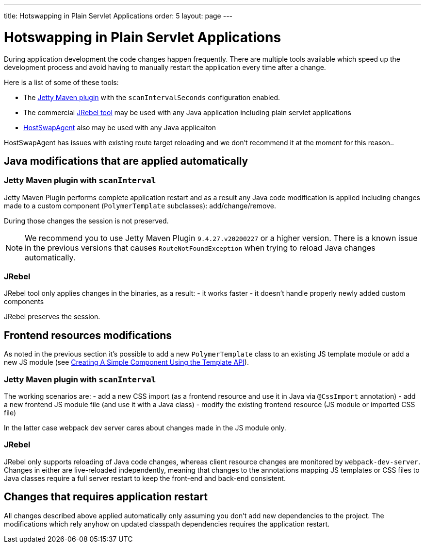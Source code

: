 ---
title: Hotswapping in Plain Servlet Applications
order: 5
layout: page
---

= Hotswapping in Plain Servlet Applications

During application development the code changes happen frequently. There are multiple tools
available which speed up the development process and avoid having to manually
restart the application every time after a change.

Here is a list of some of these tools:

- The https://www.eclipse.org/jetty/documentation/9.4.x/jetty-maven-plugin.html[Jetty Maven plugin]
with the `scanIntervalSeconds` configuration enabled.

- The commercial https://www.jrebel.com/[JRebel tool] may be used with any Java application including plain servlet applications

- http://hotswapagent.org/[HostSwapAgent] also may be used with any Java applicaiton

HostSwapAgent has issues with existing route target reloading and
we don't recommend it at the moment for this reason..

== Java modifications that are applied automatically

=== Jetty Maven plugin with `scanInterval`

Jetty Maven Plugin performs complete application restart and as a result any Java code modification
is applied including changes made to a custom component (`PolymerTemplate` subclasses): add/change/remove.

During those changes the session is not preserved.

[NOTE]
We recommend you to use Jetty Maven Plugin `9.4.27.v20200227` or a higher version.
There is a known issue in the previous versions that causes `RouteNotFoundException` when trying to reload Java changes automatically.

=== JRebel

JRebel tool only applies changes in the binaries, as a result:
- it works faster
- it doesn't handle properly newly added custom components

JRebel preserves the session.

== Frontend resources modifications

As noted in the previous section it's possible to add a new `PolymerTemplate` class
to an existing JS template module or add a new JS module (see <<../polymer-templates/tutorial-template-basic#,Creating A Simple Component Using the Template API>>).

=== Jetty Maven plugin with `scanInterval`
The working scenarios are:
- add a new CSS import (as a frontend resource and use it in Java via `@CssImport` annotation)
- add a new frontend JS module file (and use it with a Java class)
- modify the existing frontend resource (JS module or imported CSS file)

In the latter case webpack dev server cares about changes made in the JS module only.

=== JRebel

JRebel only supports reloading of Java code changes, whereas client resource
changes are monitored by `webpack-dev-server`. Changes in either are live-reloaded
independently, meaning that changes to the annotations mapping JS templates or CSS
files to Java classes require a full server restart to keep the front-end and back-end consistent.

== Changes that requires application restart

All changes described above applied automatically only assuming you don't add
new dependencies to the project. The modifications which rely anyhow on updated
classpath dependencies requires the application restart.
